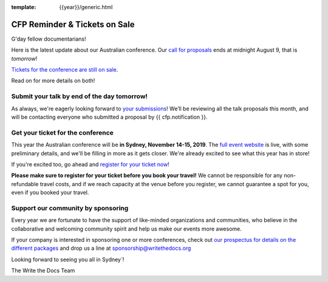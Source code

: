 :template: {{year}}/generic.html

.. post:: August 7, 2019
   :tags: australia-2019, website, cfp, tickets


CFP Reminder & Tickets on Sale
==============================

G'day fellow documentarians!

Here is the latest update about our Australian conference.
Our `call for proposals <https://www.writethedocs.org/conf/australia/2019/cfp/>`_ ends at midnight August 9, that is *tomorrow*!

`Tickets for the conference are still on sale <https://www.writethedocs.org/conf/australia/2019/tickets/>`_.

Read on for more details on both!

Submit your talk by end of the day tomorrow!
--------------------------------------------

As always, we're eagerly looking forward to `your submissions <https://www.writethedocs.org/conf/australia/2019/cfp/#submit-your-proposal>`_! We’ll be reviewing all the talk proposals this month, and will be contacting everyone who submitted a proposal by {{ cfp.notification }}.

Get your ticket for the conference
----------------------------------

This year the Australian conference will be **in Sydney, November 14-15, 2019**. The `full event website <https://www.writethedocs.org/conf/australia/2019/>`_ is live, with some preliminary details, and we'll be filling in more as it gets closer. We're already excited to see what this year has in store!

If you're excited too, go ahead and `register for your ticket now <https://www.writethedocs.org/conf/australia/2019/tickets/>`_!

**Please make sure to register for your ticket before you book your travel!** We cannot be responsible for any non-refundable travel costs, and if we reach capacity at the venue before you register, we cannot guarantee a spot for you, even if you booked your travel.

Support our community by sponsoring
-----------------------------------

Every year we are fortunate to have the support of like-minded organizations and communities, who believe in the collaborative and welcoming community spirit and help us make our events more awesome.

If your company is interested in sponsoring one or more conferences, check out `our prospectus for details on the different packages <https://www.writethedocs.org/conf/australia/2019/sponsors/prospectus/>`_ and drop us a line at `sponsorship@writethedocs.org <mailto:sponsorship@writethedocs.org>`_

Looking forward to seeing you all in Sydney`!

The Write the Docs Team
